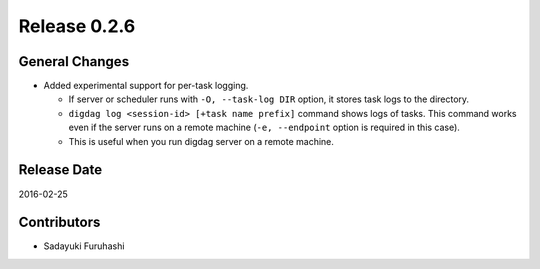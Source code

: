Release 0.2.6
==================================

General Changes
------------------

* Added experimental support for per-task logging.

  * If server or scheduler runs with ``-O, --task-log DIR`` option, it stores task logs to the directory.

  * ``digdag log <session-id> [+task name prefix]`` command shows logs of tasks. This command works even if the server runs on a remote machine (``-e, --endpoint`` option is required in this case).

  * This is useful when you run digdag server on a remote machine.


Release Date
------------------
2016-02-25

Contributors
------------------
* Sadayuki Furuhashi

